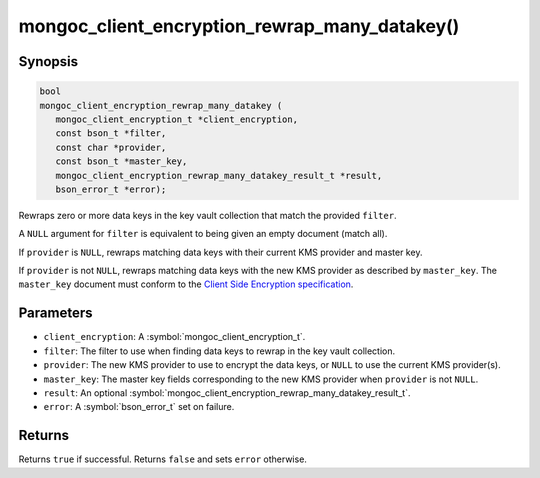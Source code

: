 .. _mongoc_client_encryption_rewrap_many_datakey

mongoc_client_encryption_rewrap_many_datakey()
==============================================

Synopsis
--------

.. code-block:: c

   bool
   mongoc_client_encryption_rewrap_many_datakey (
      mongoc_client_encryption_t *client_encryption,
      const bson_t *filter,
      const char *provider,
      const bson_t *master_key,
      mongoc_client_encryption_rewrap_many_datakey_result_t *result,
      bson_error_t *error);

Rewraps zero or more data keys in the key vault collection that match the
provided ``filter``.

A ``NULL`` argument for ``filter`` is equivalent to being given an empty
document (match all).

If ``provider`` is ``NULL``, rewraps matching data keys with their current KMS
provider and master key.

If ``provider`` is not ``NULL``, rewraps matching data keys with the new KMS
provider as described by ``master_key``. The ``master_key`` document must
conform to the `Client Side Encryption specification
<https://github.com/mongodb/specifications/blob/master/source/client-side-encryption/client-side-encryption.rst#masterkey>`_.

Parameters
----------

* ``client_encryption``: A :symbol:`mongoc_client_encryption_t`.
* ``filter``: The filter to use when finding data keys to rewrap in the key vault collection.
* ``provider``: The new KMS provider to use to encrypt the data keys, or ``NULL`` to use the current KMS provider(s).
* ``master_key``: The master key fields corresponding to the new KMS provider when ``provider`` is not ``NULL``.
* ``result``: An optional :symbol:`mongoc_client_encryption_rewrap_many_datakey_result_t`.
* ``error``: A :symbol:`bson_error_t` set on failure.

Returns
-------

Returns ``true`` if successful. Returns ``false`` and sets ``error`` otherwise.

.. seealso::

  | :symbol:`mongoc_client_encryption_rewrap_many_datakey_result_t`
